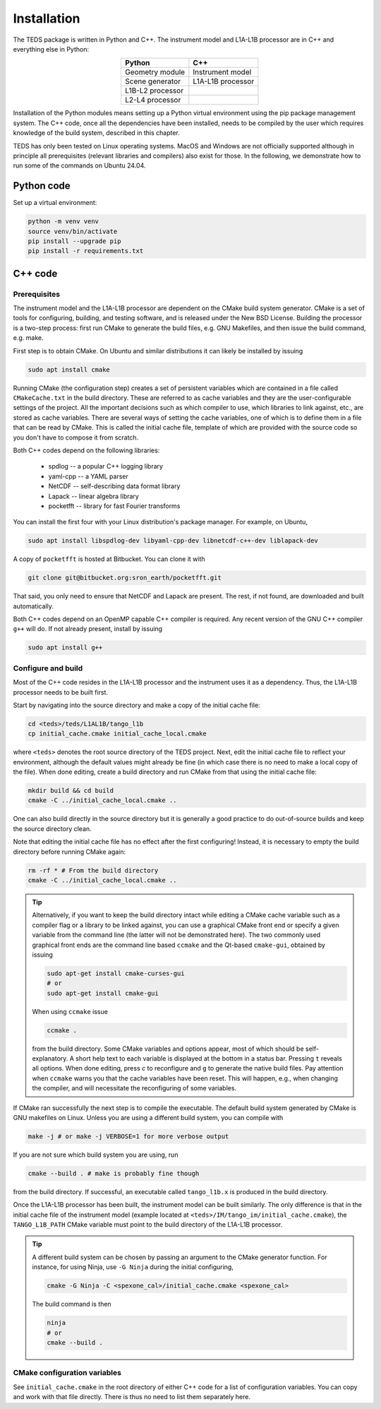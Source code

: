 Installation
============

The TEDS package is written in Python and C++. The instrument model and L1A-L1B processor are in C++ and everything else in Python:

.. csv-table::
   :align: center
   :header: Python, C++
   :widths: auto

   Geometry module, Instrument model
   Scene generator, L1A-L1B processor
   L1B-L2 processor
   L2-L4 processor

Installation of the Python modules means setting up a Python virtual environment using the pip package management system. The C++ code, once all the dependencies have been installed, needs to be compiled by the user which requires knowledge of the build system, described in this chapter.

TEDS has only been tested on Linux operating systems. MacOS and Windows are not officially supported although in principle all prerequisites (relevant libraries and compilers) also exist for those. In the following, we demonstrate how to run some of the commands on Ubuntu 24.04.


Python code
-----------

Set up a virtual environment:

.. code-block:: bash

   python -m venv venv
   source venv/bin/activate
   pip install --upgrade pip
   pip install -r requirements.txt


C++ code
---------


Prerequisites
+++++++++++++

The instrument model and the L1A-L1B processor are dependent on the CMake build system generator. CMake is a set of tools for configuring, building, and testing software, and is released under the New BSD License. Building the processor is a two-step process: first run CMake to generate the build files, e.g. GNU Makefiles, and then issue the build command, e.g. make.

First step is to obtain CMake. On Ubuntu and similar distributions it can likely be installed by issuing

.. code-block:: bash

   sudo apt install cmake

Running CMake (the configuration step) creates a set of persistent variables which are contained in a file called ``CMakeCache.txt`` in the build directory. These are referred to as cache variables and they are the user-configurable settings of the project. All the important decisions such as which compiler to use, which libraries to link against, etc., are stored as cache variables. There are several ways of setting the cache variables, one of which is to define them in a file that can be read by CMake. This is called the initial cache file, template of which are provided with the source code so you don't have to compose it from scratch.

Both C++ codes depend on the following libraries:

 * spdlog -- a popular C++ logging library
 * yaml-cpp -- a YAML parser
 * NetCDF -- self-describing data format library
 * Lapack -- linear algebra library
 * pocketfft -- library for fast Fourier transforms

You can install the first four with your Linux distribution's package manager. For example, on Ubuntu,

.. code-block:: bash

   sudo apt install libspdlog-dev libyaml-cpp-dev libnetcdf-c++-dev liblapack-dev

A copy of ``pocketfft`` is hosted at Bitbucket. You can clone it with

.. code-block:: bash

   git clone git@bitbucket.org:sron_earth/pocketfft.git

That said, you only need to ensure that NetCDF and Lapack are present. The rest, if not found, are downloaded and built automatically.

Both C++ codes depend on an OpenMP capable C++ compiler is required. Any recent version of the GNU C++ compiler ``g++`` will do. If not already present, install by issuing

.. code-block:: bash

   sudo apt install g++


Configure and build
+++++++++++++++++++++

Most of the C++ code resides in the L1A-L1B processor and the instrument uses it as a dependency. Thus, the L1A-L1B processor needs to be built first.

Start by navigating into the source directory and make a copy of the initial cache file:

.. code-block:: bash

   cd <teds>/teds/L1AL1B/tango_l1b
   cp initial_cache.cmake initial_cache_local.cmake

where ``<teds>`` denotes the root source directory of the TEDS project. Next, edit the initial cache file to reflect your environment, although the default values might already be fine (in which case there is no need to make a local copy of the file). When done editing, create a build directory and run CMake from that using the initial cache file:

.. code-block:: bash

   mkdir build && cd build
   cmake -C ../initial_cache_local.cmake ..

One can also build directly in the source directory but it is generally a good practice to do out-of-source builds and keep the source directory clean.

Note that editing the initial cache file has no effect after the first configuring! Instead, it is necessary to empty the build directory before running CMake again:

.. code-block:: bash

   rm -rf * # From the build directory
   cmake -C ../initial_cache_local.cmake ..

.. tip::

   Alternatively, if you want to keep the build directory intact while editing a CMake cache variable such as a compiler flag or a library to be linked against, you can use a graphical CMake front end or specify a given variable from the command line (the latter will not be demonstrated here). The two commonly used graphical front ends are the command line based ``ccmake`` and the Qt-based ``cmake-gui``, obtained by issuing

   .. code-block:: bash

      sudo apt-get install cmake-curses-gui
      # or
      sudo apt-get install cmake-gui

   When using ``ccmake`` issue

   .. code-block:: bash

      ccmake .

   from the build directory. Some CMake variables and options appear, most of which should be self-explanatory. A short help text to each variable is displayed at the bottom in a status bar. Pressing ``t`` reveals all options. When done editing, press `c` to reconfigure and ``g`` to generate the native build files. Pay attention when ``ccmake`` warns you that the cache variables have been reset. This will happen, e.g., when changing the compiler, and will necessitate the reconfiguring of some variables.

If CMake ran successfully the next step is to compile the executable. The default build system generated by CMake is GNU makefiles on Linux. Unless you are using a different build system, you can compile with

.. code-block:: bash

   make -j # or make -j VERBOSE=1 for more verbose output

If you are not sure which build system you are using, run

.. code-block:: bash

   cmake --build . # make is probably fine though

from the build directory. If successful, an executable called ``tango_l1b.x`` is produced in the build directory.

Once the L1A-L1B processor has been built, the instrument model can be built similarly. The only difference is that in the initial cache file of the instrument model (example located at ``<teds>/IM/tango_im/initial_cache.cmake``), the ``TANGO_L1B_PATH`` CMake variable must point to the build directory of the L1A-L1B processor.

.. tip::

   A different build system can be chosen by passing an argument to the CMake generator function. For instance, for using Ninja, use ``-G Ninja`` during the initial configuring,

   .. code-block:: bash

      cmake -G Ninja -C <spexone_cal>/initial_cache.cmake <spexone_cal>

   The build command is then

   .. code-block:: bash

      ninja
      # or
      cmake --build .

CMake configuration variables
+++++++++++++++++++++++++++++++

See ``initial_cache.cmake`` in the root directory of either C++ code for a list of configuration variables. You can copy and work with that file directly. There is thus no need to list them separately here.
